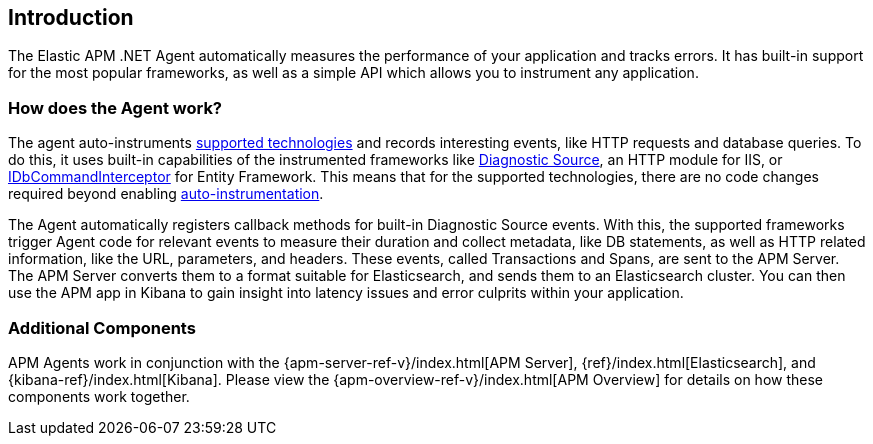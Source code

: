 ifdef::env-github[]
NOTE: For the best reading experience,
please view this documentation at https://www.elastic.co/guide/en/apm/agent/dotnet[elastic.co]
endif::[]

[[intro]]
== Introduction

The Elastic APM .NET Agent automatically measures the performance of your application and tracks errors.
It has built-in support for the most popular frameworks,
as well as a simple API which allows you to instrument any application.

[float]
[[how-it-works]]
=== How does the Agent work?

The agent auto-instruments <<supported-technologies,supported technologies>> and records interesting events, like HTTP requests and database queries.
To do this, it uses built-in capabilities of the instrumented frameworks like
https://docs.microsoft.com/en-us/dotnet/api/system.diagnostics.diagnosticsource?view=netcore-3.0[Diagnostic Source],
an HTTP module for IIS, or
https://docs.microsoft.com/en-us/dotnet/api/system.data.entity.infrastructure.interception.idbcommandinterceptor?view=entity-framework-6.2.0[IDbCommandInterceptor] for Entity Framework.
This means that for the supported technologies, there are no code changes required beyond enabling <<setup,auto-instrumentation>>.

The Agent automatically registers callback methods for built-in Diagnostic Source events.
With this, the supported frameworks trigger Agent code for relevant events to measure their duration and collect metadata, like DB statements, as well as HTTP related information, like the URL, parameters, and headers.
These events, called Transactions and Spans, are sent to the APM Server.
The APM Server converts them to a format suitable for Elasticsearch, and sends them to an Elasticsearch cluster.
You can then use the APM app in Kibana to gain insight into latency issues and error culprits within your application.

[float]
[[additional-components]]
=== Additional Components
APM Agents work in conjunction with the {apm-server-ref-v}/index.html[APM Server], {ref}/index.html[Elasticsearch], and {kibana-ref}/index.html[Kibana].
Please view the {apm-overview-ref-v}/index.html[APM Overview] for details on how these components work together.
